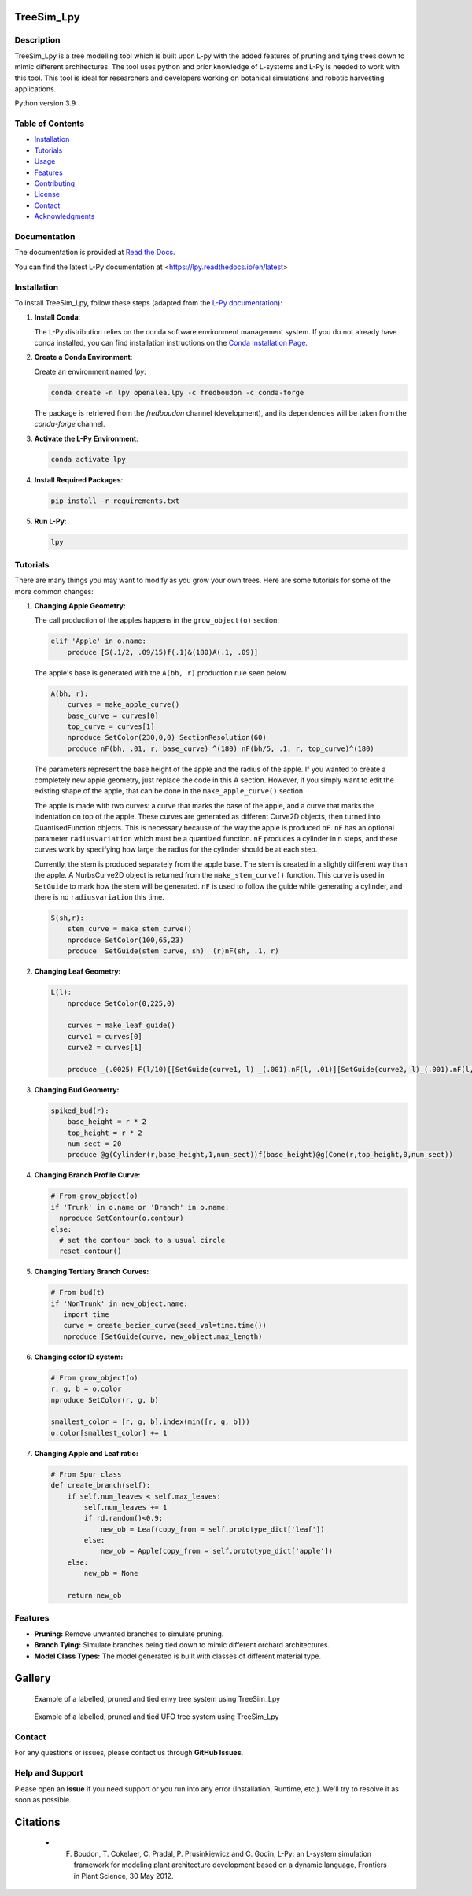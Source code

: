 ============
TreeSim_Lpy
============

Description
-----------

TreeSim_Lpy is a tree modelling tool which is built upon L-py with the added features of pruning and tying trees down to mimic different architectures. The tool uses python and prior knowledge of L-systems and L-Py is needed to work with this tool. This tool is ideal for researchers and developers working on botanical simulations and robotic harvesting applications.


Python version 3.9

Table of Contents
-----------------

- `Installation <#installation>`__
- `Tutorials <#tutorials>`__
- `Usage <#usage>`__
- `Features <#features>`__
- `Contributing <#contributing>`__
- `License <#license>`__
- `Contact <#contact>`__
- `Acknowledgments <#acknowledgments>`__

Documentation
-------------

The documentation is provided at `Read the Docs <https://treesim-lpy.readthedocs.io/en/latest/>`__.

You can find the latest L-Py documentation at <https://lpy.readthedocs.io/en/latest>


Installation
------------

To install TreeSim_Lpy, follow these steps (adapted from the `L-Py documentation <https://treesim-lpy.readthedocs.io/en/latest/installation.html>`__):

1. **Install Conda**:
   
   The L-Py distribution relies on the conda software environment management system. If you do not already have conda installed, you can find installation instructions on the `Conda Installation Page <https://docs.conda.io/projects/conda/en/latest/user-guide/install/>`__.

2. **Create a Conda Environment**:

   Create an environment named `lpy`:
   
   .. code-block:: sh

      conda create -n lpy openalea.lpy -c fredboudon -c conda-forge

   The package is retrieved from the `fredboudon` channel (development), and its dependencies will be taken from the `conda-forge` channel.

3. **Activate the L-Py Environment**:

   .. code-block:: sh

      conda activate lpy

4. **Install Required Packages**:

   .. code-block:: sh

      pip install -r requirements.txt

5. **Run L-Py**:

   .. code-block:: sh

      lpy


Tutorials
---------

There are many things you may want to modify as you grow your own trees. Here are some tutorials for some of the more common changes:

1. **Changing Apple Geometry:**
   
   The call production of the apples happens in the ``grow_object(o)`` section:

   .. code-block:: python

       elif 'Apple' in o.name:
           produce [S(.1/2, .09/15)f(.1)&(180)A(.1, .09)]
   
   

   The apple's base is generated with the ``A(bh, r)`` production rule seen below. 

   .. code-block:: python
      
      A(bh, r):
          curves = make_apple_curve()
          base_curve = curves[0]
          top_curve = curves[1]
          nproduce SetColor(230,0,0) SectionResolution(60)
          produce nF(bh, .01, r, base_curve) ^(180) nF(bh/5, .1, r, top_curve)^(180)
   
   The parameters represent the base height of the apple and the radius of the apple. If you wanted to create a completely new apple geometry, just replace the code in this A section. However, if you simply want to edit the existing shape of the apple, that can be done in the ``make_apple_curve()`` section. 

   The apple is made with two curves: a curve that marks the base of the apple, and a curve that marks the indentation on top of the apple. These curves are generated as different Curve2D objects, then turned into QuantisedFunction objects. This is necessary because of the way the apple is produced ``nF``. ``nF`` has an optional parameter ``radiusvariation`` which must be a quantized function. ``nF`` produces a cylinder in n steps, and these curves work by specifying how large the radius for the cylinder should be at each step.
   
   Currently, the stem is produced separately from the apple base. The stem is created in a slightly different way than the apple. A NurbsCurve2D object is returned from the ``make_stem_curve()`` function. This curve is used in ``SetGuide`` to mark how the stem will be generated. ``nF`` is used to follow the guide while generating a cylinder, and there is no ``radiusvariation`` this time.

   .. code-block:: python

       S(sh,r):
           stem_curve = make_stem_curve()
           nproduce SetColor(100,65,23) 
           produce  SetGuide(stem_curve, sh) _(r)nF(sh, .1, r)


2. **Changing Leaf Geometry:**

   .. code-block:: python

      L(l):
          nproduce SetColor(0,225,0) 
  
          curves = make_leaf_guide()
          curve1 = curves[0]
          curve2 = curves[1]
  
          produce _(.0025) F(l/10){[SetGuide(curve1, l) _(.001).nF(l, .01)][SetGuide(curve2, l)_(.001).nF(l, .01)]}


3. **Changing Bud Geometry:**
   
   .. code-block:: python

      spiked_bud(r):
          base_height = r * 2
          top_height = r * 2
          num_sect = 20
          produce @g(Cylinder(r,base_height,1,num_sect))f(base_height)@g(Cone(r,top_height,0,num_sect))

4. **Changing Branch Profile Curve:**

   .. code-block:: python

      # From grow_object(o)
      if 'Trunk' in o.name or 'Branch' in o.name:
        nproduce SetContour(o.contour)
      else:
        # set the contour back to a usual circle
        reset_contour()

5. **Changing Tertiary Branch Curves:**

   .. code-block:: python

      # From bud(t)
      if 'NonTrunk' in new_object.name:
         import time
         curve = create_bezier_curve(seed_val=time.time())
         nproduce [SetGuide(curve, new_object.max_length)

6. **Changing color ID system:**

   .. code-block:: python

      # From grow_object(o)
      r, g, b = o.color
      nproduce SetColor(r, g, b)
      
      smallest_color = [r, g, b].index(min([r, g, b]))
      o.color[smallest_color] += 1

7. **Changing Apple and Leaf ratio:**
   
   .. code-block:: python

      # From Spur class
      def create_branch(self):
          if self.num_leaves < self.max_leaves: 
              self.num_leaves += 1
              if rd.random()<0.9:
                  new_ob = Leaf(copy_from = self.prototype_dict['leaf'])
              else:
                  new_ob = Apple(copy_from = self.prototype_dict['apple'])
          else: 
              new_ob = None
          
          return new_ob


Features
--------

- **Pruning:** Remove unwanted branches to simulate pruning.
- **Branch Tying:** Simulate branches being tied down to mimic different orchard architectures.
- **Model Class Types:** The model generated is built with classes of different material type. 

========
Gallery
========
.. figure:: media/envy_model.png
   :width: 500
   :height: 500
   
   Example of a labelled, pruned and tied envy tree system using TreeSim_Lpy
  
  

.. figure:: media/ufo.png
   :width: 500
   :height: 300
   
   Example of a labelled, pruned and tied UFO tree system using TreeSim_Lpy


Contact
-------

For any questions or issues, please contact us through **GitHub Issues**. 


Help and Support
----------------

Please open an **Issue** if you need support or you run into any error (Installation, Runtime, etc.).
We'll try to resolve it as soon as possible.


==============
Citations
==============

   - F. Boudon, T. Cokelaer, C. Pradal, P. Prusinkiewicz and C. Godin, L-Py: an L-system simulation framework for modeling plant architecture development based on a dynamic language, Frontiers in Plant Science, 30 May 2012.

